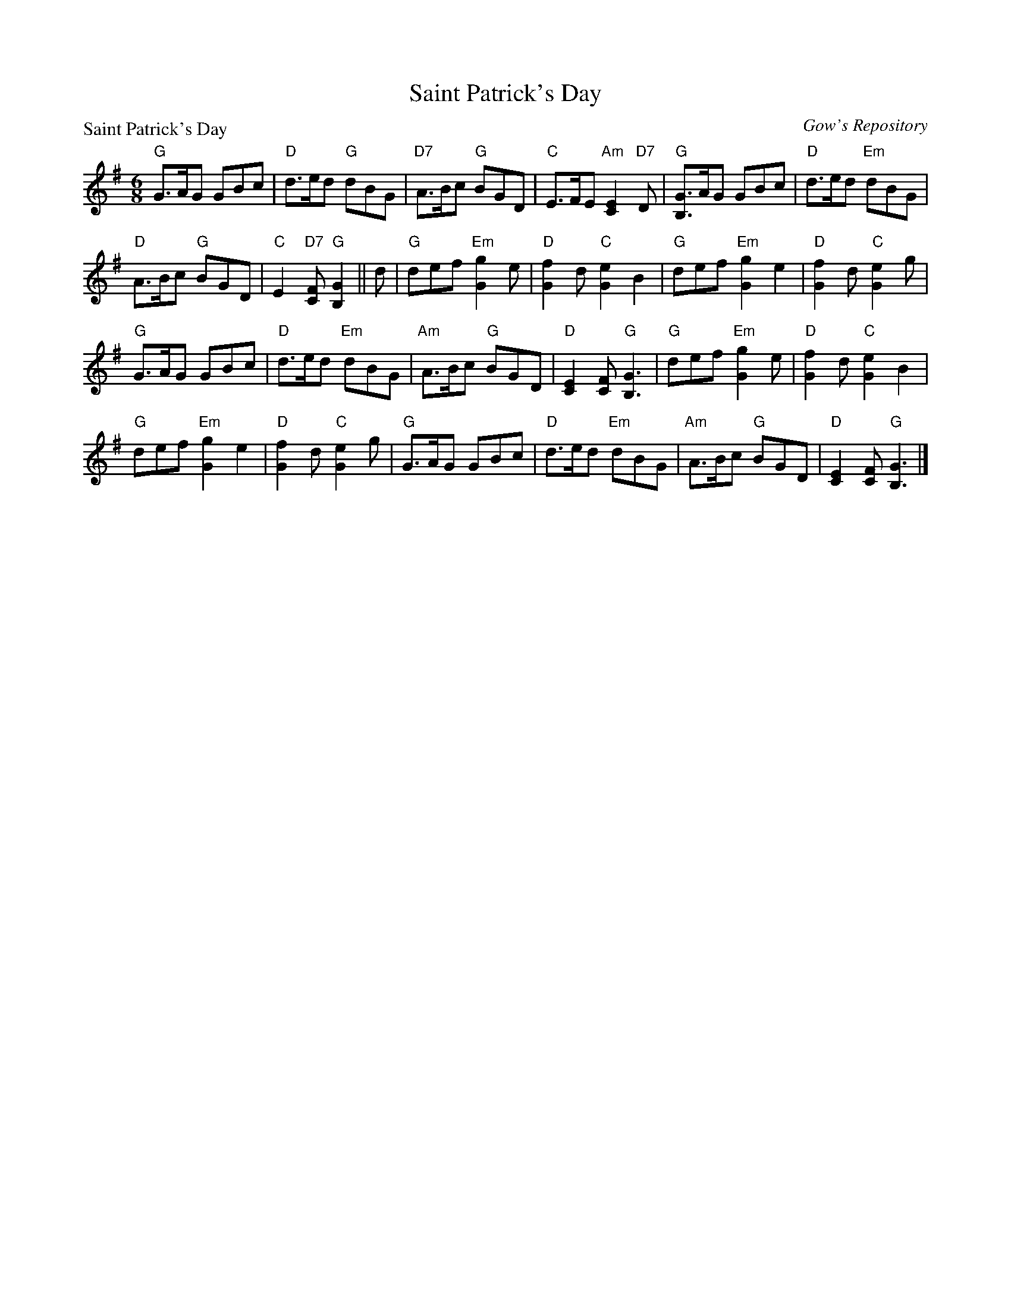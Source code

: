 X:0303
T:Saint Patrick's Day
P:Saint Patrick's Day
C:Gow's Repository
R:Jig (8x24)
B:RSCDS 3-3
Z:Anselm Lingnau <anselm@strathspey.org>
M:6/8
L:1/8
K:G
"G"G>AG GBc|"D"d>ed "G"dBG|"D7"A>Bc "G"BGD|"C"E>FE "Am"[E2C2] "D7"D|\
"G"[GB,]>AG GBc|"D"d>ed "Em"dBG|
				"D"A>Bc "G"BGD|"C"E2"D7"[FC] "G"[G2B,2]||\
d|"G"def "Em"[g2G2]e|"D"[f2G2]d "C"[e2G2]B2|\
			"G"def "Em"[g2G2]e2|"D"[f2G2]d "C"[e2G2]g|
  "G"G>AG GBc|"D"d>ed "Em"dBG|"Am"A>Bc "G"BGD|"D"[E2C2][FC] "G"[G3B,3]|\
  "G"def "Em"[g2G2]e|"D"[f2G2]d "C"[e2G2]B2|
			"G"def "Em"[g2G2]e2|"D"[f2G2]d "C"[e2G2]g|\
  "G"G>AG GBc|"D"d>ed "Em"dBG|"Am"A>Bc "G"BGD|"D"[E2C2][FC] "G"[G3B,3]|]
